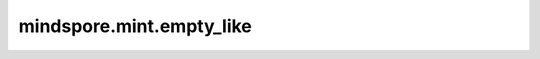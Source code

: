 mindspore.mint.empty_like
=========================

.. py:function:: mindspore.mint.empty_like(input, *, dtype=None, device=None)

    创建一个未初始化的Tesnor，shape和 `input` 相同，dtype由 `dtype` 决定，Tensor使用的内存由 `device` 决定。

    .. warning::
        这是一个实验性API，后续可能修改或删除。

    参数：
        - **input** (Tensor) - 任意维度的Tensor。

    关键字参数：
        - **dtype** (:class:`mindspore.dtype`, 可选) - 用来描述所创建的Tensor的 `dtype` 。如果为 ``None`` ，那么将会使
          用 `input` 的dtype。默认值： ``None`` 。
        - **device** (string, 可选) - 指定Tensor使用的内存来源。当前支持 ``CPU`` 和 ``Ascend`` 。如果为 ``None`` ，
          那么将会使用 ``input`` 的内存来源，如果 ``input`` 没有申请内存，将会使用 `mindspore.set_device` 设置的值。
          默认值 ``None`` 。

    返回：
        Tensor，具有与 `input` 相同的shape，但是数据内容没有初始化（可能是任意值）。

    异常：
        - **TypeError** - `input` 不是Tensor。
